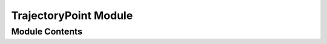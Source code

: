 =========================
TrajectoryPoint Module
=========================


---------------
Module Contents
---------------

.. doxygenclass:: tracktable::TrajectoryPoint
   :members:
   :protected-members:
   :private-members:
   :undoc-members: